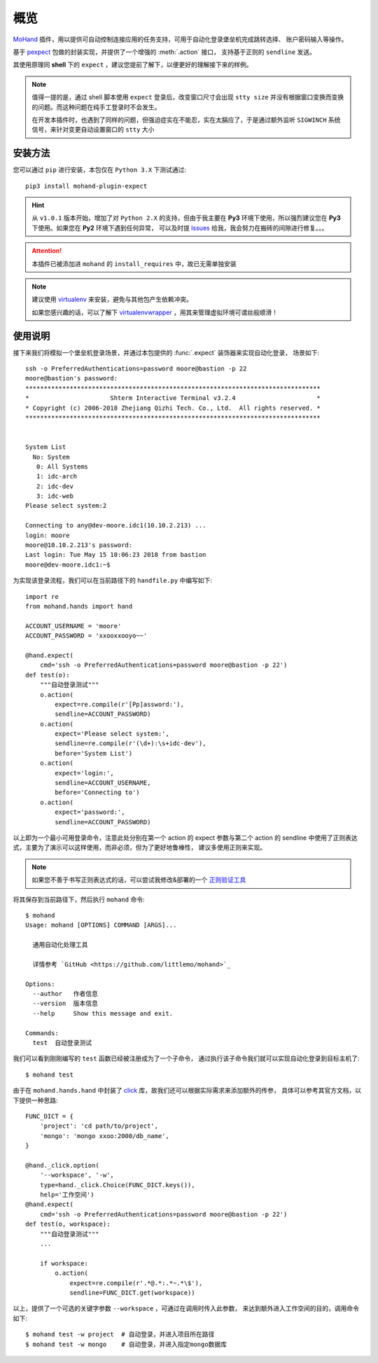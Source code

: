 .. _intro-overview:

====
概览
====

`MoHand`_ 插件，用以提供可自动控制连接应用的任务支持，可用于自动化登录堡垒机完成跳转选择、
账户密码输入等操作。

基于 `pexpect`_ 包做的封装实现，并提供了一个增强的 :meth:`.action` 接口，
支持基于正则的 ``sendline`` 发送。

其使用原理同 **shell** 下的 ``expect`` ，建议您提前了解下，以便更好的理解接下来的样例。

.. note::

    值得一提的是，通过 shell 脚本使用 ``expect`` 登录后，改变窗口尺寸会出现 ``stty size``
    并没有根据窗口变换而变换的问题。而这种问题在纯手工登录时不会发生。

    在开发本插件时，也遇到了同样的问题，但强迫症实在不能忍，实在太膈应了，于是通过额外监听
    ``SIGWINCH`` 系统信号，来针对变更自动设置窗口的 ``stty`` 大小

安装方法
========

您可以通过 ``pip`` 进行安装，本包仅在 ``Python 3.X`` 下测试通过::

    pip3 install mohand-plugin-expect

.. hint::

    从 ``v1.0.1`` 版本开始，增加了对 ``Python 2.X`` 的支持，但由于我主要在 **Py3**
    环境下使用，所以强烈建议您在 **Py3** 下使用。如果您在 **Py2** 环境下遇到任何异常，
    可以及时提 `Issues`_ 给我，我会努力在搬砖的间隙进行修复。。。

.. attention::

    本插件已被添加进 ``mohand`` 的 ``install_requires`` 中，故已无需单独安装

.. note::

    建议使用 `virtualenv`_ 来安装，避免与其他包产生依赖冲突。

    如果您感兴趣的话，可以了解下 `virtualenvwrapper`_ ，用其来管理虚拟环境可谓丝般顺滑！

使用说明
========

接下来我们将模拟一个堡垒机登录场景，并通过本包提供的 :func:`.expect` 装饰器来实现自动化登录，
场景如下::

    ssh -o PreferredAuthentications=password moore@bastion -p 22
    moore@bastion's password:
    ********************************************************************************
    *                      Shterm Interactive Terminal v3.2.4                      *
    * Copyright (c) 2006-2018 Zhejiang Qizhi Tech. Co., Ltd.  All rights reserved. *
    ********************************************************************************


    System List
      No: System
       0: All Systems
       1: idc-arch
       2: idc-dev
       3: idc-web
    Please select system:2

    Connecting to any@dev-moore.idc1(10.10.2.213) ...
    login: moore
    moore@10.10.2.213's password:
    Last login: Tue May 15 10:06:23 2018 from bastion
    moore@dev-moore.idc1:~$

为实现该登录流程，我们可以在当前路径下的 ``handfile.py`` 中编写如下::

    import re
    from mohand.hands import hand

    ACCOUNT_USERNAME = 'moore'
    ACCOUNT_PASSWORD = 'xxooxxooyo~~'

    @hand.expect(
        cmd='ssh -o PreferredAuthentications=password moore@bastion -p 22')
    def test(o):
        """自动登录测试"""
        o.action(
            expect=re.compile(r'[Pp]assword:'),
            sendline=ACCOUNT_PASSWORD)
        o.action(
            expect='Please select system:',
            sendline=re.compile(r'(\d+):\s+idc-dev'),
            before='System List')
        o.action(
            expect='login:',
            sendline=ACCOUNT_USERNAME,
            before='Connecting to')
        o.action(
            expect='password:',
            sendline=ACCOUNT_PASSWORD)

以上即为一个最小可用登录命令，注意此处分别在第一个 action 的 expect 参数与第二个 action
的 sendline 中使用了正则表达式，主要为了演示可以这样使用，而非必须，但为了更好地鲁棒性，
建议多使用正则来实现。

.. note::

    如果您不善于书写正则表达式的话，可以尝试我修改&部署的一个 `正则验证工具`_

将其保存到当前路径下，然后执行 ``mohand`` 命令::

    $ mohand
    Usage: mohand [OPTIONS] COMMAND [ARGS]...

      通用自动化处理工具

      详情参考 `GitHub <https://github.com/littlemo/mohand>`_

    Options:
      --author   作者信息
      --version  版本信息
      --help     Show this message and exit.

    Commands:
      test  自动登录测试

我们可以看到刚刚编写的 ``test`` 函数已经被注册成为了一个子命令，
通过执行该子命令我们就可以实现自动化登录到目标主机了::

    $ mohand test

由于在 ``mohand.hands.hand`` 中封装了 `click`_ 库，故我们还可以根据实际需求来添加额外的传参，
具体可以参考其官方文档，以下提供一种思路::

    FUNC_DICT = {
        'project': 'cd path/to/project',
        'mongo': 'mongo xxoo:2000/db_name',
    }

    @hand._click.option(
        '--workspace', '-w',
        type=hand._click.Choice(FUNC_DICT.keys()),
        help='工作空间')
    @hand.expect(
        cmd='ssh -o PreferredAuthentications=password moore@bastion -p 22')
    def test(o, workspace):
        """自动登录测试"""
        ...

        if workspace:
            o.action(
                expect=re.compile(r'.*@.*:.*~.*\$'),
                sendline=FUNC_DICT.get(workspace))

以上，提供了一个可选的关键字参数 ``--workspace`` ，可通过在调用时传入此参数，
来达到额外进入工作空间的目的，调用命令如下::

    $ mohand test -w project  # 自动登录，并进入项目所在路径
    $ mohand test -w mongo    # 自动登录，并进入指定mongo数据库


.. _MoHand: http://mohand.rtfd.io/
.. _pexpect: http://pexpect.rtfd.io/
.. _virtualenv: http://virtualenv.pypa.io/
.. _virtualenvwrapper: https://virtualenvwrapper.readthedocs.io/
.. _正则验证工具: https://tool.moorehy.com/regex/
.. _click: http://click.pocoo.org/6/
.. _Issues: https://github.com/littlemo/mohand-plugin-expect/issues
